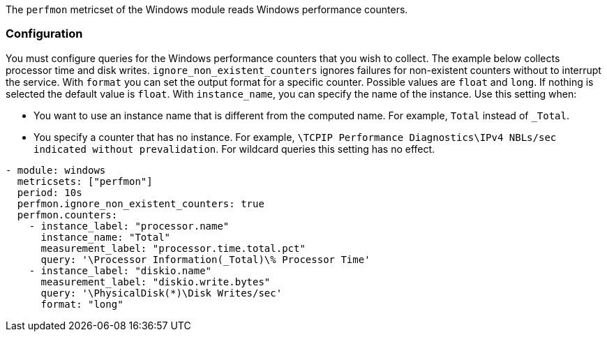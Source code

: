 The `perfmon` metricset of the Windows module reads Windows
performance counters.

[float]
=== Configuration

You must configure queries for the Windows performance counters that you wish
to collect. The example below collects processor time and disk writes.
`ignore_non_existent_counters` ignores failures for non-existent counters without
to interrupt the service. With `format` you can set the output format for a specific counter.
Possible values are `float` and `long`. If nothing is selected the default value is `float`.
With `instance_name`, you can specify the name of the instance. Use this setting when:

* You want to use an instance name that is different from the computed name. For example, `Total` instead of `_Total`.
* You specify a counter that has no instance. For example, `\TCPIP Performance Diagnostics\IPv4 NBLs/sec indicated without prevalidation`.
For wildcard queries this setting has no effect.


[source,yaml]
----
- module: windows
  metricsets: ["perfmon"]
  period: 10s
  perfmon.ignore_non_existent_counters: true
  perfmon.counters:
    - instance_label: "processor.name"
      instance_name: "Total"
      measurement_label: "processor.time.total.pct"
      query: '\Processor Information(_Total)\% Processor Time'
    - instance_label: "diskio.name"
      measurement_label: "diskio.write.bytes"
      query: '\PhysicalDisk(*)\Disk Writes/sec'
      format: "long"
----
